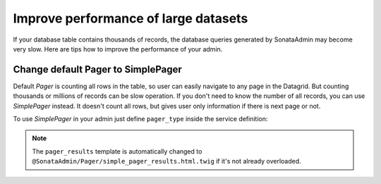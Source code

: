 Improve performance of large datasets
=====================================

If your database table contains thousands of records, the database queries generated
by SonataAdmin may become very slow. Here are tips how to improve the performance of your admin.

Change default Pager to SimplePager
-----------------------------------

Default `Pager` is counting all rows in the table, so user can easily navigate
to any page in the Datagrid. But counting thousands or millions of records
can be slow operation. If you don't need to know the number of all records,
you can use `SimplePager` instead. It doesn't count all rows, but gives user only
information if there is next page or not.

To use `SimplePager` in your admin just define ``pager_type`` inside the service definition:

.. configuration-block::

    .. code-block:: xml

        <!-- config/services.xml -->

        <service id="app.admin.post" class="App\Admin\PostAdmin">
            <argument />
            <argument>App\Entity\Post</argument>
            <argument />
            <tag name="sonata.admin" manager_type="orm" group="Content" label="Post" pager_type="simple" />
        </service>

    .. code-block:: yaml

        # config/services.yaml

        services:
            app.admin.post:
                class: App\Admin\PostAdmin
                arguments:
                    - ~
                    - App\Entity\Post
                    - ~
                tags:
                    - { name: sonata.admin, manager_type: orm, group: "Content", label: "Post", pager_type: "simple" }

.. note::

    The ``pager_results`` template is automatically changed to ``@SonataAdmin/Pager/simple_pager_results.html.twig`` if it's not already overloaded.
